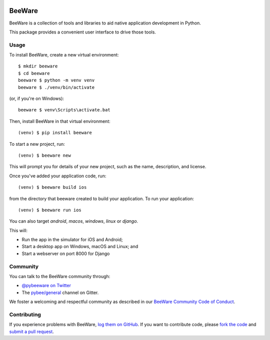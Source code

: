 .. image:: http://pybee.org/static/images/brutus-270.png
    :width: 72px
    :target: https://pybee.org/

BeeWare
=======

.. image:: https://img.shields.io/pypi/pyversions/beeware.svg
    :target: https://pypi.python.org/pypi/beeware

.. image:: https://img.shields.io/pypi/v/beeware.svg
    :target: https://pypi.python.org/pypi/beeware

.. image:: https://img.shields.io/pypi/status/beeware.svg
    :target: https://pypi.python.org/pypi/beeware

.. image:: https://img.shields.io/pypi/l/beeware.svg
    :target: https://github.com/pybee/beeware/blob/master/LICENSE

.. image:: https://badges.gitter.im/pybee/general.svg
    :target: https://gitter.im/pybee/general


BeeWare is a collection of tools and libraries to aid native application
development in Python.

This package provides a convenient user interface to drive those tools.

Usage
-----

To install BeeWare, create a new virtual environment::

    $ mkdir beeware
    $ cd beeware
    beeware $ python -m venv venv
    beeware $ ./venv/bin/activate

(or, if you're on Windows)::

    beeware $ venv\Scripts\activate.bat

Then, install BeeWare in that virtual environment::

    (venv) $ pip install beeware

To start a new project, run::

    (venv) $ beeware new

This will prompt you for details of your new project, such as the name,
description, and license.

Once you've added your application code, run::

    (venv) $ beeware build ios

from the directory that beeware created to build your application. To run
your application::

    (venv) $ beeware run ios

You can also target `android`, `macos`, `windows`, `linux` or `django`.

This will:

* Run the app in the simulator for iOS and Android;
* Start a desktop app on Windows, macOS and Linux; and
* Start a webserver on port 8000 for Django

Community
---------

You can talk to the BeeWare community through:

* `@pybeeware on Twitter`_

* The `pybee/general`_ channel on Gitter.

We foster a welcoming and respectful community as described in our
`BeeWare Community Code of Conduct`_.

Contributing
------------

If you experience problems with BeeWare, `log them on GitHub`_. If you
want to contribute code, please `fork the code`_ and `submit a pull request`_.

.. _BeeWare suite: http://pybee.org
.. _@pybeeware on Twitter: https://twitter.com/pybeeware
.. _pybee/general: https://gitter.im/pybee/general
.. _BeeWare Community Code of Conduct: http://pybee.org/community/behavior/
.. _log them on Github: https://github.com/pybee/beeware/issues
.. _fork the code: https://github.com/pybee/beeware
.. _submit a pull request: https://github.com/pybee/beeware/pulls


